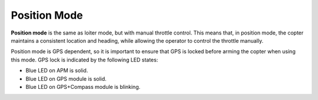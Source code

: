 .. _ac2_positionmode:

=============
Position Mode
=============

**Position mode** is the same as loiter mode, but with manual throttle
control. This means that, in position mode, the copter maintains a
consistent location and heading, while allowing the operator to control
the throttle manually.

.. image:: ../images/position.jpg
    :target: ../_images/position.jpg

Position mode is GPS dependent, so it is important to ensure that GPS is
locked before arming the copter when using this mode. GPS lock is
indicated by the following LED states:

-  Blue LED on APM is solid.
-  Blue LED on GPS module is solid.
-  Blue LED on GPS+Compass module is blinking.
